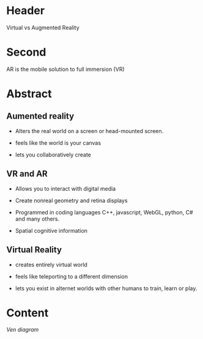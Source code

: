 
* Header

Virtual vs Augmented Reality

* Second

AR is the mobile solution to full immersion (VR)

* Abstract

** Aumented reality

- Alters the real world on a screen or head-mounted screen.

- feels like the world is your canvas

- lets you collaboratively create

** VR and AR

- Allows you to interact with digital media

- Create nonreal geometry and retina displays 

- Programmed in coding languages C++, javascript, WebGL, python, C# and many others.  

- Spatial cognitive information

** Virtual Reality

- creates entirely virtual world

- feels like teleporting to a different dimension

- lets you exist in alternet worlds with other humans to train, learn or play.





* Content

/Ven diagram/
